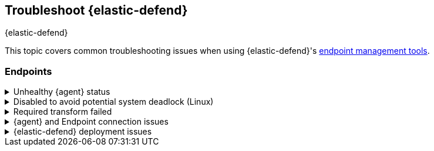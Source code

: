 [[ts-management]]
== Troubleshoot {elastic-defend}
++++
<titleabbrev>{elastic-defend}</titleabbrev>
++++

This topic covers common troubleshooting issues when using {elastic-defend}'s <<sec-manage-intro, endpoint management tools>>.

[discrete]
[[ts-endpoints]]
=== Endpoints

[discrete]
[[ts-unhealthy-agent]]
.Unhealthy {agent} status
[%collapsible]
====
In some cases, an `Unhealthy` {agent} status may be caused by a failure in the {elastic-defend} integration policy. In this situation, the integration and any failing features are flagged on the agent details page in {fleet}. Expand each section and subsection to display individual responses from the agent.

TIP: Integration policy response information is also available from the *Endpoints* page in the {security-app} (*Manage* -> *Endpoints*, then click the link in the *Policy status* column).

[role="screenshot"]
image::images/unhealthy-agent-fleet.png[Agent details page in {fleet} with Unhealthy status and integration failures]

Common causes of failure in the {elastic-defend} integration policy include missing prerequisites or unexpected system configuration. Consult the following topics to resolve a specific error:

- <<system-extension-endpoint,Approve the system extension for {elastic-endpoint}>> (macOS)
- <<enable-fda-endpoint,Enable Full Disk Access for {elastic-endpoint}>> (macOS)
- <<linux-deadlock,Resolve a potential system deadlock>> (Linux)

TIP: If the {elastic-defend} integration policy is not the cause of the `Unhealthy` agent status, refer to {fleet-guide}/fleet-troubleshooting.html[{fleet} troubleshooting] for help with the {agent}.
====

[discrete]
[[linux-deadlock]]
.Disabled to avoid potential system deadlock (Linux)
[%collapsible]
====
If you have an `Unhealthy` {agent} status with the message `Disabled due to potential system deadlock`, that means malware protection was disabled on the {elastic-defend} integration policy due to errors while monitoring a Linux host.

You can resolve the issue by configuring the policy's <<linux-file-monitoring,advanced settings>> related to *fanotify*, a Linux feature that monitors file system events. By default, {elastic-defend} works with fanotify to monitor specific file system types that Elastic has tested for compatibility, and ignores other unknown file system types.

If your network includes nonstandard, proprietary, or otherwise unrecognized Linux file systems that cause errors while being monitored, you can configure {elastic-defend} to ignore those file systems. This allows {elastic-defend} to resume monitoring and protecting the hosts on the integration policy.

CAUTION: Ignoring file systems can create gaps in your security coverage. Use additional security layers for any file systems ignored by {elastic-defend}.

To resolve the potential system deadlock error:

. Go to *Manage* -> *Policies*, then click a policy's name.

. Scroll to the bottom of the policy and click *Show advanced settings*.

. In the setting `linux.advanced.fanotify.ignored_filesystems`, enter a comma-separated list of file system names to ignore, as they appear in `/proc/filesystems` (for example: `ext4,tmpfs`). Refer to <<find-file-system-names>> for more on determining the file system names.

. Click *Save*. 
+
Once you save the policy, malware protection is re-enabled.
====

[discrete]
[[ts-transform-failed]]
.Required transform failed
[%collapsible]
====
If you encounter a `“Required transform failed”` notice on the Endpoints page, you can usually resolve the issue by restarting the transform. Refer to {ref}/transforms.html[Transforming data] for more information about transforms.

[role="screenshot"]
image::images/endpoints-transform-failed.png[Endpoints page with Required transform failed notice]

To restart a transform that’s not running:

. Go to *Kibana* -> *Stack Management* -> *Data* -> *Transforms*.
. Enter `endpoint.metadata` in the search box to find the transforms for {elastic-defend}.
. Click the *Actions* menu (*...*) and do one of the following for each transform, depending on the value in the *Status* column:
* `stopped`: Select *Start* to restart the transform. 
* `failed`: Select *Stop* to first stop the transform, and then select *Start* to restart it.
+
[role="screenshot"]
image::images/transforms-start.png[Transforms page with Start option selected]

. On the confirmation message that displays, click *Start* to restart the transform.
. The transform’s status changes to `started`. If it doesn't change, refresh the page.
====

[discrete]
[[ts-agent-connection]]
.{agent} and Endpoint connection issues
[%collapsible]
====

After {agent} installs Endpoint, Endpoint connects to {agent} over a local relay connection to report its health status and receive policy updates and response action requests. If that connection cannot be established, the {elastic-defend} integration will cause {agent} to be in an `Unhealthy` status, and Endpoint won't operate properly.

[float]
==== Identify if the issue is happening

You can identify if this issue is happening in the following ways:

* Run {agent}'s status command:
+
--
** `sudo /opt/Elastic/Agent/elastic-agent status` (Linux)
** `sudo /Library/Elastic/Agent/elastic-agent status` (macOS)
** `c:\Program Files\Elastic\Agent\elastic-agent.exe status` (Windows)
--
+
If the status result for `endpoint-security` says that Endpoint has missed check-ins or `localhost:6788` cannot be bound to, it might indicate this problem is occurring.

* If the problem starts happening right after installing Endpoint, check the value of `fleet.agent.id` in the following file:
+
--
** `/opt/Elastic/Endpoint/elastic-endpoint.yaml` (Linux)
** `/Library/Elastic/Endpoint/elastic-endpoint.yaml` (macOS)
** `c:\Program Files\Elastic\Endpoint\elastic-endpoint.yaml` (Windows)
--
+
If the value of `fleet.agent.id` is `00000000-0000-0000-0000-000000000000`, this indicates this problem is occurring.
+
NOTE: If this problem starts happening after Endpoint has already been installed and working properly, then this value will have changed even though the problem is happening.

[float]
==== Examine Endpoint logs

If you've confirmed that the issue is happening, you can look at Endpoint log messages to identify the cause:

* `Failed to find connection to validate. Is Agent listening on 127.0.0.1:6788?` or `Failed to validate connection. Is Agent running as root/admin?` means that Endpoint is not able to create an initial connection to {agent} over port `6788`.

* `Unable to make GRPC connection in deadline(60s). Fetching connection info again` means that Endpoint's original connection to {agent} over port `6788` worked, but the connection over port `6789` is failing.

[float]
==== Resolve the issue

To debug and resolve the issue, follow these steps:

. Since 8.7.0, Endpoint diagnostics contain a file named `analysis.txt` that contains information about what may cause this issue. As of 8.11.2, {agent} diagnostics automatically include Endpoint diagnostics. For previous versions, you can gather Endpoint diagnostics by running:
** `sudo /opt/Elastic/Endpoint/elastic-endpoint diagnostics` (Linux)
** `sudo /Library/Elastic/Endpoint/elastic-endpoint diagnostics` (macOS)
** `c:\Program Files\Elastic\Endpoint\elastic-endpoint.exe diagnostics` (Windows)

. Make sure nothing else on your device is listening on ports `6788` or `6789` by running:
** `sudo netstat -anp --tcp` (Linux)
** `sudo netstat -an -f inet` (macOS)
** `netstat -an` (Windows)

. Make sure `localhost` can be resolved to `127.0.0.1` by running:
** `ping -4 -c 1 localhost` (Linux)
** `ping -c 1 localhost` (macOS)
** `ping -4 localhost` (Windows)
====

[discrete]
[[defend-deployment]]
.{elastic-defend} deployment issues
[%collapsible]
====

After deploying {elastic-defend}, you might encounter warnings or errors in the endpoint's **Policy status** in {fleet} if your mobile device management (MDM) is misconfigured or certain permissions for {elastic-endpoint} aren't granted. The following sections explain issues that can cause warnings or failures in the endpoint's policy status.

[float]
==== Connect Kernel has failed

This means that the system extension or kernel extension was not approved. Consult the following topics for approving the system extension with or without MDM:

* <<system-extension-jamf, Approve the system extension with MDM>>
* <<system-extension-endpoint, Approve the system extension without MDM>>

You can validate the system extension is loaded by running:

[source,shell]
----------------------------------
sudo systemextensionsctl list | grep co.elastic.systemextension
----------------------------------

In the command output, the system extension should be marked as "active enabled".

[float]
==== Connect Kernel has failed and the system extension is loaded

If the system extension is loaded and kernel connection still fails, this means that Full Disk Access was not granted. {elastic-endpoint} requires Full Disk Access to subscribe to system events through the {elastic-defend} framework, which is one of the primary sources of eventing information used by {elastic-endpoint}. Consult the following topics for granting Full Disk Access with or without MDM:

* <<fda-jamf, Enable Full Disk Access with MDM>>
* <<enable-fda-endpoint-ven, Enable Full Disk Access without MDM>>

You can validate that Full Disk Access is approved by running

[source,shell]
----------------------------------
sudo /Library/Elastic/Endpoint/elastic-endpoint test install
----------------------------------

If the command output doesn't contain a message about enabling Full Disk Access, the approval was successful.

[float]
==== Detect Network Events has failed

This means that the network extension content filtering was not approved. Consult the following topics for approving network content filtering with or without MDM:

* <<content-filtering-jamf, Approve network content filtering with MDM>>
* <<allow-filter-content-ven, Approve network content filtering without MDM>>

You can validate that network content filtering is approved by running

[source,shell]
----------------------------------
sudo /Library/Elastic/Endpoint/elastic-endpoint test install
----------------------------------
If the command output doesn't contain a message about approving network content filtering, the approval was successful.

[float]
==== Full Disk Access has a warning

This means that Full Disk Access was not granted for one or all {elastic-endpoint} components. Consult the following topics for granting Full Disk Access with or without MDM:

* <<fda-jamf, Enable Full Disk Access with MDM>>
* <<enable-fda-endpoint-ven, Enable Full Disk Access without MDM>>

You can validate that Full Disk Access is approved by running

[source,shell]
----------------------------------
sudo /Library/Elastic/Endpoint/elastic-endpoint test install
----------------------------------

If the command output doesn't contain a message about enabling Full Disk Access, the approval was successful.

====